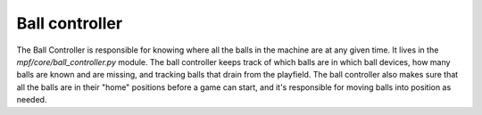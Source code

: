 Ball controller
===============

The Ball Controller is responsible for knowing where all the balls in the
machine are at any given time. It lives in the *mpf/core/ball_controller.py*
module. The ball controller keeps track of which balls are in which ball
devices, how many balls are known and are missing, and tracking balls that drain
from the playfield. The ball controller also makes sure that all the balls are
in their "home" positions before a game can start, and it's responsible for
moving balls into position as needed.
